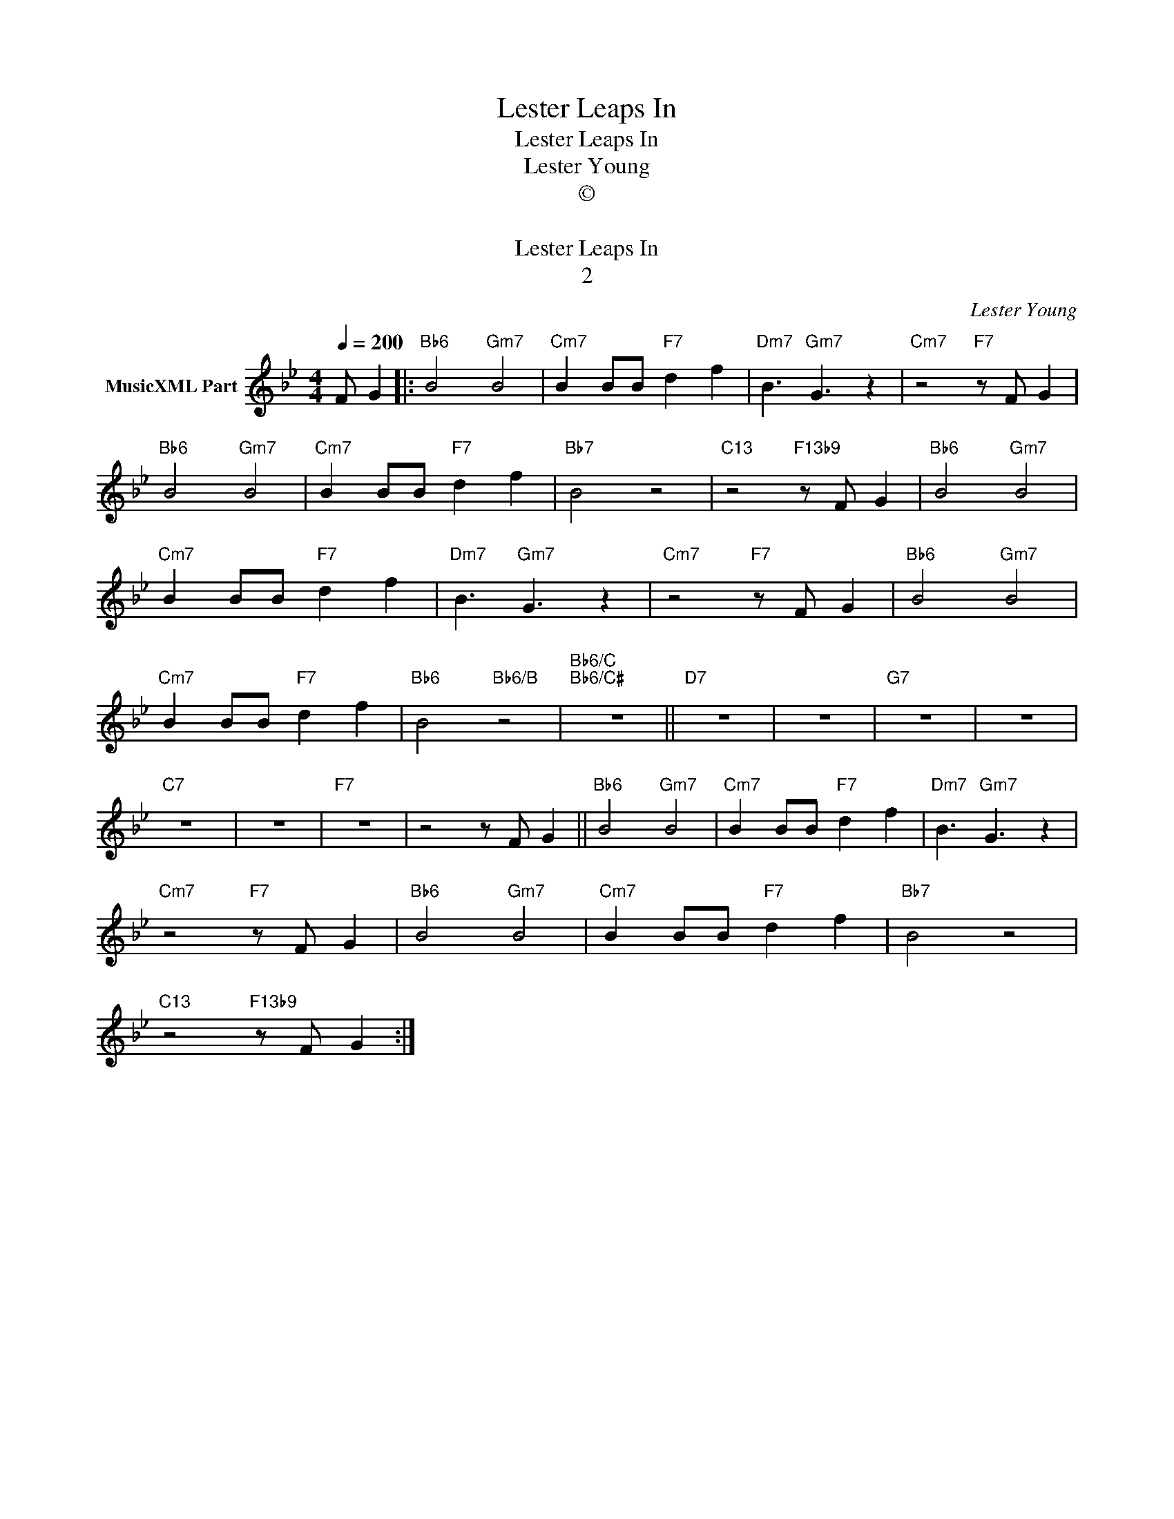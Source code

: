 X:1
T:Lester Leaps In
T:Lester Leaps In
T:Lester Young
T:©
T: 
T:Lester Leaps In
T:2
C:Lester Young
Z:All Rights Reserved
L:1/8
Q:1/4=200
M:4/4
K:Bb
V:1 treble nm="MusicXML Part"
%%MIDI program 0
%%MIDI control 7 102
%%MIDI control 10 64
V:1
 F G2 |:"Bb6" B4"Gm7" B4 |"Cm7" B2 BB"F7" d2 f2 |"Dm7" B3"Gm7" G3 z2 |"Cm7" z4"F7" z F G2 | %5
"Bb6" B4"Gm7" B4 |"Cm7" B2 BB"F7" d2 f2 |"Bb7" B4 z4 |"C13" z4"F13b9" z F G2 |"Bb6" B4"Gm7" B4 | %10
"Cm7" B2 BB"F7" d2 f2 |"Dm7" B3"Gm7" G3 z2 |"Cm7" z4"F7" z F G2 |"Bb6" B4"Gm7" B4 | %14
"Cm7" B2 BB"F7" d2 f2 |"Bb6" B4"Bb6/B" z4 |"Bb6/C""Bb6/C#" z8 ||"D7" z8 | z8 |"G7" z8 | z8 | %21
"C7" z8 | z8 |"F7" z8 | z4 z F G2 ||"Bb6" B4"Gm7" B4 |"Cm7" B2 BB"F7" d2 f2 |"Dm7" B3"Gm7" G3 z2 | %28
"Cm7" z4"F7" z F G2 |"Bb6" B4"Gm7" B4 |"Cm7" B2 BB"F7" d2 f2 |"Bb7" B4 z4 | %32
"C13" z4"F13b9" z F G2 :| %33


